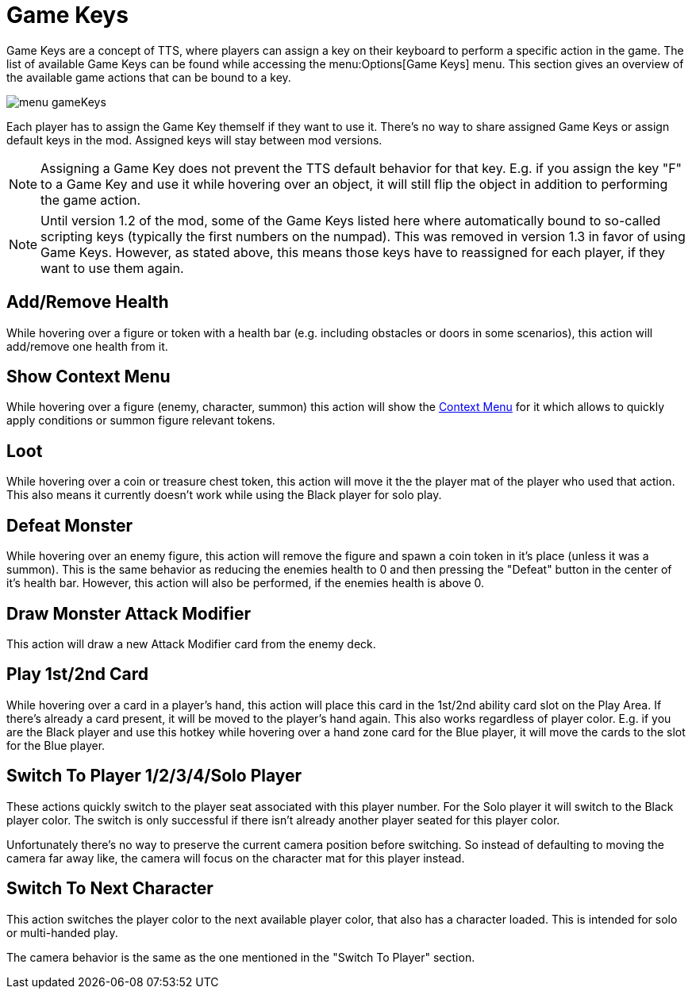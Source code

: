 = Game Keys

Game Keys are a concept of TTS, where players can assign a key on their keyboard to perform a specific action in the game.
The list of available Game Keys can be found while accessing the menu:Options[Game Keys] menu.
This section gives an overview of the available game actions that can be bound to a key.

image::menu_gameKeys.png[]

Each player has to assign the Game Key themself if they want to use it.
There's no way to share assigned  Game Keys or assign default keys in the mod.
Assigned keys will stay between mod versions.

NOTE: Assigning a Game Key does not prevent the TTS default behavior for that key. E.g. if you assign the key "F" to a Game Key and use it while hovering over an object, it will still flip the object in addition to performing the game action.

NOTE: Until version 1.2 of the mod, some of the Game Keys listed here where automatically bound to so-called scripting keys (typically the first numbers on the numpad).
This was removed in version 1.3 in favor of using Game Keys.
However, as stated above, this means those keys have to reassigned for each player, if they want to use them again.


== Add/Remove Health
While hovering over a figure or token with a health bar (e.g. including obstacles or doors in some scenarios), this action will add/remove one health from it.

== Show Context Menu
While hovering over a figure (enemy, character, summon) this action will show the xref:contextMenu.adoc[Context Menu] for it which allows to quickly apply conditions or summon figure relevant tokens.

== Loot
While hovering over a coin or treasure chest token, this action will move it the the player mat of the player who used that action.
This also means it currently doesn't work while using the Black player for solo play.

== Defeat Monster
While hovering over an enemy figure, this action will remove the figure and spawn a coin token in it's place (unless it was a summon).
This is the same behavior as reducing the enemies health to 0 and then pressing the "Defeat" button in the center of it's health bar.
However, this action will also be performed, if the enemies health is above 0.

== Draw Monster Attack Modifier
This action will draw a new Attack Modifier card from the enemy deck.


== Play 1st/2nd Card
While hovering over a card in a player's hand, this action will place this card in the 1st/2nd ability card slot on the Play Area.
If there's already a card present, it will be moved to the player's hand again.
This also works regardless of player color.
E.g. if you are the Black player and use this hotkey while hovering over a hand zone card for the Blue player, it will move the cards to the slot for the Blue player.


== Switch To Player 1/2/3/4/Solo Player
These actions quickly switch to the player seat associated with this player number.
For the Solo player it will switch to the Black player color.
The switch is only successful if there isn't already another player seated for this player color.

Unfortunately there's no way to preserve the current camera position before switching.
So instead of defaulting to moving the camera far away like, the camera will focus on the character mat for this player instead.

== Switch To Next Character
This action switches the player color to the next available player color, that also has a character loaded.
This is intended for solo or multi-handed play.

The camera behavior is the same as the one mentioned in the "Switch To Player" section.
